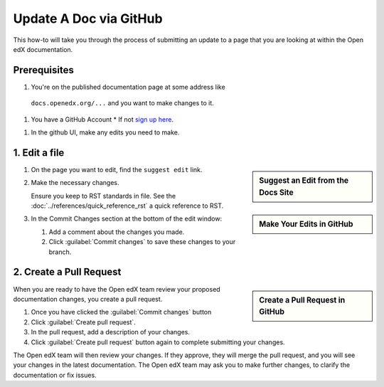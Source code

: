Update A Doc via GitHub
#######################

This how-to will take you through the process of submitting an update to a page
that you are looking at within the Open edX documentation.

Prerequisites
*************

#. You're on the published documentation page at some address like
  ``docs.openedx.org/...`` and you want to make changes to it.

#. You have a GitHub Account
   * If not `sign up here`_.

.. _sign up here: https://github.com/signup

#. In the github UI, make any edits you need to make.

1. Edit a file
**************

.. sidebar:: Suggest an Edit from the Docs Site

   .. thumbnail:: /_images/documentors_howto_update_a_doc/suggest_edit_link.png

.. sidebar:: Make Your Edits in GitHub

  .. thumbnail:: /_images/documentors_howto_update_a_doc/edit_in_github.png

#. On the page you want to edit, find the ``suggest edit`` link.

#. Make the necessary changes.

   Ensure you keep to RST standards in file.  See the :doc:`../references/quick_reference_rst` a quick reference to RST.

#. In the Commit Changes section at the bottom of the edit window:

   #. Add a comment about the changes you made.

   #. Click :guilabel:`Commit changes` to save these changes to your branch.

2. Create a Pull Request
************************

.. sidebar:: Create a Pull Request in GitHub

  .. thumbnail:: /_images/github_pr_tab.png

When you are ready to have the Open edX team review your proposed documentation changes, you create a pull request.

#. Once you have clicked the :guilabel:`Commit changes` button

#. Click :guilabel:`Create pull request`.

#. In the pull request, add a description of your changes.

#. Click :guilabel:`Create pull request` button again to complete submitting your changes.

The Open edX team will then review your changes. If they approve, they will merge the pull request, and you will see your changes in the latest documentation. The Open edX team may ask you to make further changes, to clarify the documentation or fix issues.

